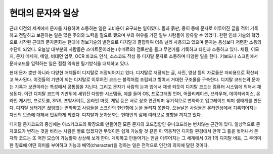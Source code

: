 현대의 문자와 일상
======================
근대 이전의 세계에서 문자를 사용하여 소통하는 일은 고비용이 요구되는 일이였다. 돌과 흙판, 종이 등에 문자로 이루어진 글을 적어 기록하고 전달하고 보관하는 일은 많은 주의와 노력을 필요로 했으며 부와 여유를 가진 일부 사람들이 향유할 수 있었다. 한편 인쇄 기술의 혁명으로 시작된 근대의 문자문화는 현대에 정보기술의 발전으로 디지탈과 결합하여 더욱 널리 사용되고 있으며 문자는 음성보다 저렴한 소통의 수단이 되었다. 오늘날 대부분의 사람들은 스마트폰이라는 (수메르의) 점토판을 들고 무언가를 기록하고 타인과 소통하고 있다. 채팅, 이모지, 문자 메세지, 메일, 비대면 업무, OCR 바코드 인식, 소스코드 작성 등 디지탈 문자로 소통하며 다양한 일을 한다. 키보드나 스크린에서 문자코드를 입력하는 일은 점점 익숙한 필기방식을 대체하고 있다.

현재 문자 뿐만 아니라 다양한 매체들이 디지탈로 저장되어지고 있다. 디지탈로 저장되는 글, 사진, 영상 등의 자료들은 저비용으로 확산되고 복사된다. 이것들의 기반이 되는 디지탈로 이루어진 코드는 블럭처럼 조립되고 쌓여서 거대한 구조물을 구축한다. 디지탈 코드는와 문자는 기록과 보관이라는 특성에서 공통점을 지닌다. 그리고 문자가 사람의 눈과 입에서 재생 되듯이 디지탈 코드는 컴퓨터 시스템에 의해서 재생된다. 이런 디지탈 코드의 기반위에 세워진 다양한 시스템들, 예를 들어 OS, 프로그래밍 언어, 어플리케이션, 브라우저, 데이타베이스, 온라인 게시판, 프로토콜, SNS, 포탈사이트, 온라인 마켓, 게임 등은 서로 상호 연관되며 유기적으로 변화하고 업그레이드 되며 생태계를 만든다. 디지탈 생태계은 끊임없는 변화하고 사람들을 스크린의 현란함에 눈을 돌리지 못한다. 오늘날은 사람들은 온라인상에서 기록되어지는 자신의 모습에 대해서 민감하게 되었다. 디지탈과 문자문화는 현대인의 삶에 여러모로 영향을 끼치고 있다.

디지탈 문자코드의 중심에는 아스키코드의 확장으로 만들어진 모든 문자의 코드집합인 유니코드라는 변치않는 근간이 있다. 일상적으로 문자코드가 변하는 것을 바라는 사람은 별로 없겠지만 무엇이든 쉽게 가능할 것 같은 이 역동적인 디지탈 환경에서 만약 그 틀을 벗어나서 문자와 코드는 또 어떤 모습이 가능할까 상상해 보게 한다. 계획하고 만들어가는 만큼 이루어지는 그 세계에서 0과 1의 디지탈 비트, 그 무의미한 질료에 어떤 의미를 부여하고 기능과 배역(character)을 정하는 일은 전적으로 인간의 의지에 달린 것이다.


